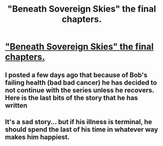 #+TITLE: "Beneath Sovereign Skies" the final chapters.

* [[https://www.fanfiction.net/s/10301672/15/Beneath-Sovereign-Skies]["Beneath Sovereign Skies" the final chapters.]]
:PROPERTIES:
:Score: 11
:DateUnix: 1454983297.0
:DateShort: 2016-Feb-09
:FlairText: Promotion
:END:

** I posted a few days ago that because of Bob's failing health (bad bad cancer) he has decided to not continue with the series unless he recovers. Here is the last bits of the story that he has written
:PROPERTIES:
:Score: 3
:DateUnix: 1454983375.0
:DateShort: 2016-Feb-09
:END:


** It's a sad story... but if his illness is terminal, he should spend the last of his time in whatever way makes him happiest.
:PROPERTIES:
:Score: 1
:DateUnix: 1454984458.0
:DateShort: 2016-Feb-09
:END:
